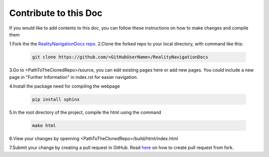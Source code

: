 Contribute to this Doc
=================

If you would like to add contents to this doc, you can follow these instructions
on how to make changes and compile them

1.Fork the the `RealityNavigationDocs repo <https://github.com/ApocalyVec/RealityNavigationDocs>`_.
2.Clone the forked repo to your local directory, with command like this:

   .. code-block::

       git clone https://github.com/<GitHubUserName>/RealityNavigationDocs

3.Go to <PathToTheClonedRepo>/source, you can edit existing pages here or add new pages. You could include a new
page in "Further Information" in index.rst for easier navigation.

4.Install the package need for compiling the webpage

   .. code-block::

        pip install sphinx

5.In the root directory of the project, compile the html using the command

   .. code-block::

        make html

6.View your changes by openning <PathToTheClonedRepo>/build/html/index.html

7.Submit your change by creating a pull request in GitHub. Read `here <https://docs.github.com/en/github/collaborating-with-pull-requests/proposing-changes-to-your-work-with-pull-requests/creating-a-pull-request-from-a-fork>`_
on how to create pull request from fork.
